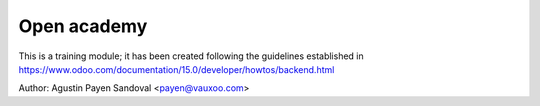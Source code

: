 Open academy
============

This is a training module; it has been created following the guidelines established in https://www.odoo.com/documentation/15.0/developer/howtos/backend.html

Author: Agustin Payen Sandoval <payen@vauxoo.com>
